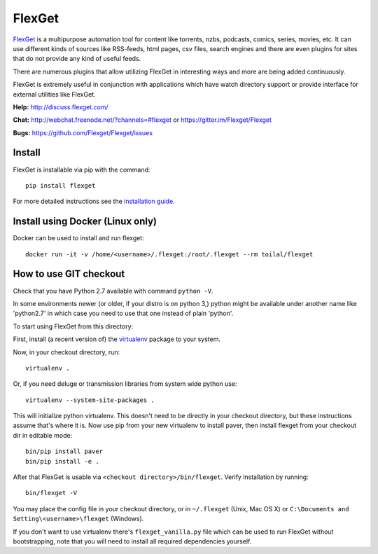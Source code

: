 FlexGet
=======

`FlexGet`_ is a multipurpose automation tool for content like torrents, nzbs,
podcasts, comics, series, movies, etc. It can use different kinds of sources
like RSS-feeds, html pages, csv files, search engines and there are even
plugins for sites that do not provide any kind of useful feeds.

There are numerous plugins that allow utilizing FlexGet in interesting ways
and more are being added continuously.

FlexGet is extremely useful in conjunction with applications which have watch
directory support or provide interface for external utilities like FlexGet.

.. _FlexGet: http://flexget.com

.. image:: https://api.travis-ci.org/Flexget/Flexget.png?branch=master
    :target: https://travis-ci.org/Flexget/Flexget

.. image:: https://img.shields.io/pypi/v/Flexget.svg
    :target: https://pypi.python.org/pypi/Flexget

.. image:: https://img.shields.io/pypi/dm/Flexget.svg
    :target: https://pypi.python.org/pypi/Flexget

.. image:: https://api.codacy.com/project/badge/Grade/3f7fe87d2dcb4f2d9b8a729a45e5e948
    :target: https://www.codacy.com/app/stevezau/Flexget?utm_source=github.com&amp;utm_medium=referral&amp;utm_content=Flexget/Flexget&amp;utm_campaign=Badge_Grade

.. image:: https://api.codacy.com/project/badge/Coverage/3f7fe87d2dcb4f2d9b8a729a45e5e948
    :target: https://www.codacy.com/app/stevezau/Flexget?utm_source=github.com&amp;utm_medium=referral&amp;utm_content=Flexget/Flexget&amp;utm_campaign=Badge_Coverage

.. image:: https://badges.gitter.im/Flexget/Flexget.svg
    :alt: Join the chat at https://gitter.im/Flexget/Flexget
    :target: https://gitter.im/Flexget/Flexget?utm_source=badge&utm_medium=badge&utm_campaign=pr-badge&utm_content=badge

.. image:: http://isitmaintained.com/badge/resolution/Flexget/Flexget.svg
    :target: http://isitmaintained.com/project/Flexget/Flexget


**Help:** http://discuss.flexget.com/

**Chat:** http://webchat.freenode.net/?channels=#flexget or https://gitter.im/Flexget/Flexget

**Bugs:** https://github.com/Flexget/Flexget/issues

Install
-------

FlexGet is installable via pip with the command::

    pip install flexget

For more detailed instructions see the `installation guide`_.

.. _installation guide: http://flexget.com/wiki/Install

Install using Docker (Linux only)
---------------------------------

Docker can be used to install and run flexget::

    docker run -it -v /home/<username>/.flexget:/root/.flexget --rm toilal/flexget

How to use GIT checkout
-----------------------

Check that you have Python 2.7 available with command ``python -V``.

In some environments newer (or older, if your distro is on python 3,) python
might be available under another name like 'python2.7' in which
case you need to use that one instead of plain 'python'.

To start using FlexGet from this directory:

First, install (a recent version of) the `virtualenv`_ package to your system.

.. _virtualenv: https://pypi.python.org/pypi/virtualenv

Now, in your checkout directory, run::

    virtualenv .

Or, if you need deluge or transmission libraries from system wide python use::

    virtualenv --system-site-packages .

This will initialize python virtualenv. This doesn't need to be directly in
your checkout directory, but these instructions assume that's where it is.
Now use pip from your new virtualenv to install paver, then install flexget
from your checkout dir in editable mode::

    bin/pip install paver
    bin/pip install -e .

After that FlexGet is usable via ``<checkout directory>/bin/flexget``. Verify
installation by running::

    bin/flexget -V

You may place the config file in your checkout directory, or in ``~/.flexget``
(Unix, Mac OS X) or ``C:\Documents and Setting\<username>\flexget`` (Windows).

If you don't want to use virtualenv there's ``flexget_vanilla.py`` file which
can be used to run FlexGet without bootstrapping, note that you will need to
install all required dependencies yourself.


